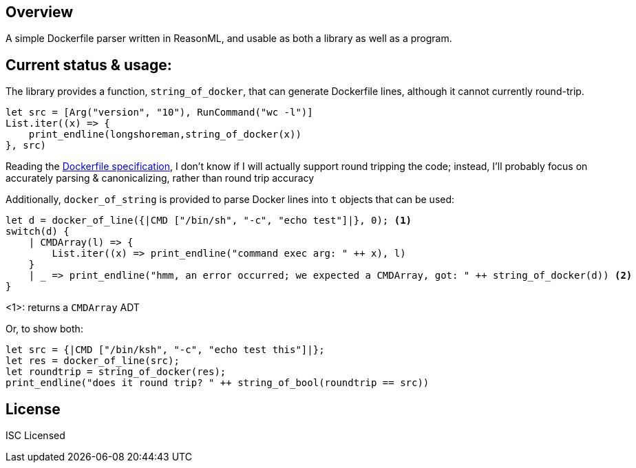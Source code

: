 == Overview

A simple Dockerfile parser written in ReasonML, and usable as both a library as well as a program.

== Current status & usage:

The library provides a function, `string_of_docker`, that can generate Dockerfile lines, although it cannot currently round-trip.

[source,reasonml]
----
let src = [Arg("version", "10"), RunCommand("wc -l")]
List.iter((x) => {
    print_endline(longshoreman,string_of_docker(x))
}, src)
----

Reading the https://docs.docker.com/engine/reference/builder/#format[Dockerfile specification], I don't know if I will actually
support round tripping the code; instead, I'll probably focus on accurately parsing & canonicalizing, rather than round trip
accuracy

Additionally, `docker_of_string` is provided to parse Docker lines into `t` objects that can be used:

[source,reasonml]
----
let d = docker_of_line({|CMD ["/bin/sh", "-c", "echo test"]|}, 0); <1>
switch(d) {
    | CMDArray(l) => {
        List.iter((x) => print_endline("command exec arg: " ++ x), l)
    }
    | _ => print_endline("hmm, an error occurred; we expected a CMDArray, got: " ++ string_of_docker(d)) <2>
}
----
<1>: returns a `CMDArray` ADT

Or, to show both:

[source,reasonml]
----
let src = {|CMD ["/bin/ksh", "-c", "echo test this"]|};
let res = docker_of_line(src);
let roundtrip = string_of_docker(res);
print_endline("does it round trip? " ++ string_of_bool(roundtrip == src))
----

== License

ISC Licensed
